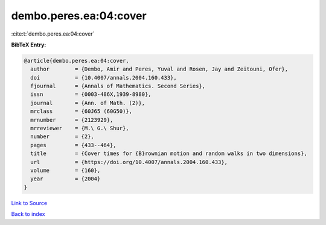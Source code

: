 dembo.peres.ea:04:cover
=======================

:cite:t:`dembo.peres.ea:04:cover`

**BibTeX Entry:**

.. code-block:: bibtex

   @article{dembo.peres.ea:04:cover,
     author        = {Dembo, Amir and Peres, Yuval and Rosen, Jay and Zeitouni, Ofer},
     doi           = {10.4007/annals.2004.160.433},
     fjournal      = {Annals of Mathematics. Second Series},
     issn          = {0003-486X,1939-8980},
     journal       = {Ann. of Math. (2)},
     mrclass       = {60J65 (60G50)},
     mrnumber      = {2123929},
     mrreviewer    = {M.\ G.\ Shur},
     number        = {2},
     pages         = {433--464},
     title         = {Cover times for {B}rownian motion and random walks in two dimensions},
     url           = {https://doi.org/10.4007/annals.2004.160.433},
     volume        = {160},
     year          = {2004}
   }

`Link to Source <https://doi.org/10.4007/annals.2004.160.433},>`_


`Back to index <../By-Cite-Keys.html>`_
